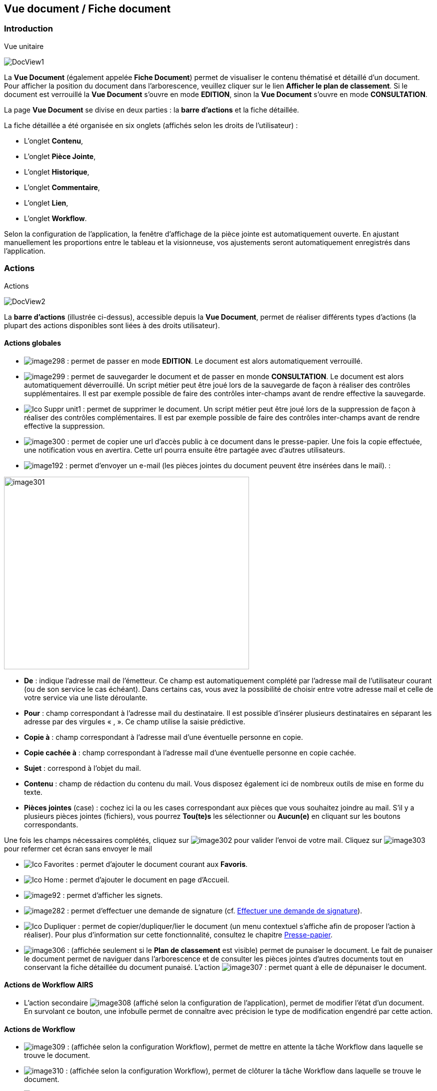 [[_15_document_view]]
== Vue document / Fiche document

=== Introduction

.Vue unitaire
image:15_document_view/DocView1.png[]

La *Vue Document* (également appelée *Fiche Document*) permet de visualiser le contenu thématisé et détaillé d'un document.
Pour afficher la position du document dans l'arborescence, veuillez cliquer sur le lien *Afficher le plan de classement*.
Si le document est verrouillé la *Vue Document* s'ouvre en mode *EDITION*, sinon la *Vue Document*
s'ouvre en mode *CONSULTATION*.

La page *Vue Document* se divise en deux parties : la *barre*
*d'actions* et la fiche détaillée.

La fiche détaillée a été organisée en six onglets (affichés selon les droits de l'utilisateur) :

* L’onglet *Contenu*,
* L’onglet *Pièce Jointe*,
* L’onglet *Historique*,
* L’onglet *Commentaire*,
* L’onglet *Lien*,
* L’onglet *Workflow*.

Selon la configuration de l'application, la fenêtre d'affichage de la pièce jointe est automatiquement ouverte.
En ajustant manuellement les proportions entre le tableau et la visionneuse, vos ajustements seront automatiquement enregistrés dans l’application.

=== Actions

.Actions
image:15_document_view/DocView2.png[]

La *barre d'actions* (illustrée ci-dessus), accessible depuis la *Vue Document*, permet de réaliser différents types d’actions (la plupart des actions disponibles sont liées à des droits utilisateur).

==== Actions globales

* image:15_document_view/image298.png[pdfwidth=24,role="size-24"] :
permet de passer en mode *EDITION*.
Le document est alors automatiquement verrouillé.
* image:15_document_view/image299.png[pdfwidth=24,role="size-24"] :
permet de sauvegarder le document et de passer en monde *CONSULTATION*.
Le document est alors automatiquement déverrouillé.
Un script métier peut être joué lors de la sauvegarde de façon à réaliser des contrôles supplémentaires.
Il est par exemple possible de faire des contrôles inter-champs avant de rendre effective la sauvegarde.
* image:icons/Ico_Suppr_unit1.png[pdfwidth=24,role="size-24"] :
permet de supprimer le document.
Un script métier peut être joué lors de la suppression de façon à réaliser des contrôles complémentaires.
Il est par exemple possible de faire des contrôles inter-champs avant de rendre effective la suppression.
* image:15_document_view/image300.png[pdfwidth=24,role="size-24"] : permet de copier une url d’accès public à ce document dans le presse-papier.
Une fois la copie effectuée, une notification vous en avertira.
Cette url pourra ensuite être partagée avec d’autres utilisateurs.
* image:15_document_view/image192.png[pdfwidth=24,role="size-24"] : permet d'envoyer un e-mail (les pièces jointes du document peuvent être insérées dans le mail). :

image:15_document_view/image301.png[width=490,height=385]

* *De* : indique l’adresse mail de l’émetteur.
Ce champ est automatiquement complété par l’adresse mail de l’utilisateur courant (ou de son service le cas échéant).
Dans certains cas, vous avez la possibilité de choisir entre votre adresse mail et celle de votre service via une liste déroulante.
* *Pour* : champ correspondant à l’adresse mail du destinataire.
Il est possible d’insérer plusieurs destinataires en séparant les adresse par des virgules « , ».
Ce champ utilise la saisie prédictive.
* *Copie à* : champ correspondant à l’adresse mail d’une éventuelle personne en copie.
* *Copie cachée à* : champ correspondant à l’adresse mail d’une éventuelle personne en copie cachée.
* *Sujet* : correspond à l’objet du mail.
* *Contenu* : champ de rédaction du contenu du mail.
Vous disposez également ici de nombreux outils de mise en forme du texte.
* *Pièces jointes* (case) : cochez ici la ou les cases correspondant aux pièces que vous souhaitez joindre au mail.
S’il y a plusieurs pièces jointes (fichiers), vous pourrez *Tou(te)s* les sélectionner ou
*Aucun(e)* en cliquant sur les boutons correspondants.

Une fois les champs nécessaires complétés, cliquez sur
image:15_document_view/image302.png[pdfwidth=24,role="size-24"] pour valider l’envoi de votre mail.
Cliquez sur
image:15_document_view/image303.png[pdfwidth=24,role="size-24"] pour refermer cet écran sans envoyer le mail

* image:icons/Ico_Favorites.png[pdfwidth=24,role="size-24"] :
permet d'ajouter le document courant aux *Favoris*.
* image:icons/Ico_Home.png[pdfwidth=24,role="size-24"] :
permet d'ajouter le document en page d’Accueil.
* image:15_document_view/image92.png[pdfwidth=24,role="size-24"] : permet d'afficher les signets.
* image:15_document_view/image282.png[pdfwidth=24,role="size-24"] : permet d’effectuer une demande de signature (cf.
<<Effectuer une demande de signature,Effectuer une demande de signature>>).
* image:icons/Ico_Dupliquer.png[pdfwidth=24,role="size-24"] : permet de copier/dupliquer/lier le document (un menu contextuel s'affiche afin de proposer l'action à réaliser).
Pour plus d’information sur cette fonctionnalité, consultez le chapitre <<Presse-papier,Presse-papier>>.
* image:15_document_view/image306.png[pdfwidth=24,role="size-24"] : (affichée seulement si le *Plan de classement* est visible) permet de punaiser le document.
Le fait de punaiser le document permet de naviguer dans l'arborescence et de consulter les pièces jointes d'autres documents tout en conservant la fiche détaillée du document punaisé.
L'action
image:15_document_view/image307.png[pdfwidth=24,role="size-24"] : permet quant à elle de dépunaiser le document.

==== Actions de Workflow AIRS

* L'action secondaire
image:15_document_view/image308.png[pdfwidth=24,role="size-24"]
(affiché selon la configuration de l'application), permet de modifier l'état d'un document.
En survolant ce bouton, une infobulle permet de connaître avec précision le type de modification engendré par cette action.

==== Actions de Workflow

* image:15_document_view/image309.png[pdfwidth=24,role="size-24"] :
(affichée selon la configuration Workflow), permet de mettre en attente la tâche Workflow dans laquelle se trouve le document.
* image:15_document_view/image310.png[pdfwidth=24,role="size-24"] :
(affichée selon la configuration Workflow), permet de clôturer la tâche Workflow dans laquelle se trouve le document.
* image:15_document_view/image308.png[pdfwidth=24,role="size-24"] :
(affichée selon la configuration Workflow), permet de valider la tâche Workflow dans laquelle se trouve le document.
* image:15_document_view/image311.png[pdfwidth=24,role="size-24"] :
(affichée selon la configuration Workflow), permet d'attribuer la tâche Workflow dans laquelle se trouve le document à un autre utilisateur ou une autre organisation.

==== Actions personnalisées

* Ce bloc peut contenir des actions personnalisées principales ou secondaires (par exemple : la copie de document, l'export de document, ...).
Les actions personnalisées permettent l'interopérabilité d’{dossier} avec des applications tierces.
Elles peuvent être aussi utilisées afin de générer des rapports.

=== Onglet contenu

.Onglet contenu
image:15_document_view/DocView3.png[600,600]

L'onglet *Contenu* donne accès à certains champs d'indexation (selon configuration) du document.
Cet onglet est affiché selon les droits de l'utilisateur.

On distingue deux modes de fonctionnement :

* Le mode *CONSULTATION* permet seulement la visualisation des champs d'indexation.
* Le mode *EDITION* (affiché selon les droits utilisateur) permet de modifier la valeur de certains champs d'indexation.
Certains champs sont modifiables à l'aide de pickers.

En fonction de la configuration de votre application, il est possible de créer/supprimer des documents liés et de renseigner la valeur de leurs indexes.

[NOTE]
====
Selon la configuration, les champs peuvent être regroupés par thématiques afin d'améliorer la lisibilité du formulaire.
====

=== Onglet pièce jointe

.Onglet pièce jointe
image:15_document_view/PJ1.png[600,600]

L'onglet *Pièce jointe* permet de visualiser l'ensemble des pièces jointes du document.
Cet onglet est affiché selon les droits de l'utilisateur.
Les informations suivantes sont affichées :

* **Id**entifiant de la pièce jointe.
* *Action*(s) réalisables sur la pièce jointe :
** image:15_document_view/image218.png[pdfwidth=24,role="size-24"] :
permet de visualiser la pièce jointe via la fenêtre de visualisation.
** image:15_document_view/image314.png[pdfwidth=24,role="size-24"] :
permet de télécharger la pièce jointe.
** image:15_document_view/image141.png[pdfwidth=24,role="size-24"] :
permet de modifier le fichier de la pièce jointe (selon votre configuration, l’édition de pièce jointe pourra se dérouler de manière différente, cf.
<<Édition des pièces jointes et documents,Édition des pièces jointes et documents>>.
** image:15_document_view/image143.png[pdfwidth=24,role="size-24"] :
permet de modifier les informations liées à la pièce jointe.
** image:15_document_view/image160.png[pdfwidth=24,role="size-24"] :
permet de numériser une nouvelle pièce jointe.
* *Intitulé* de la pièce jointe.
* *Type* de la pièce jointe.
* *Nom du fichier* joint.

On distingue deux modes de fonctionnement :

* Le mode *CONSULTATION* permet seulement de consulter les pièces jointes.
* Le mode *EDITION* (affiché selon les droits utilisateur) permet d'ajouter, de modifier ou même de supprimer une pièce jointe.

Pour visualiser le fichier de la pièce jointe, il est nécessaire de cliquer sur l'action
image:icons/Ico_Afficher.png[pdfwidth=24,role="size-24"]; la fenêtre de visualisation de pièce jointe est alors affichée.

Pour supprimer une pièce jointe, il faut au préalable cocher le(s) pièce(s) jointe(s) puis cliquer sur l’action
image:icons/Ico_Suppr3.png[pdfwidth=24,role="size-24"] :

.Supprimer une pièce jointe
image:15_document_view/PJ2.png[]

Un message de confirmation s'affiche avant d'appliquer la suppression.

[NOTE]
====
Si le "versioning" est activé (via l’Admin AIRS), il est alors possible de sélectionner la version de la pièce jointe à afficher dans la colonne *Versions*.
====

==== Ajouter une pièce jointe

L’ajout de pièce jointe peut ici se réaliser de trois manières :

[arabic]
. Via le bouton
image:icons/Ico_Add3.png[pdfwidth=24,role="size-24"] :

Pour ajouter une pièce jointe, cliquez sur l'icône :
image:icons/Ico_Add3.png[pdfwidth=24,role="size-24"].
La fenêtre modale *Ajout/Modification d'une pièce jointe* s'ouvre :

.Ajout d'une pièce jointe
image:15_document_view/PJ3.png[600,600]

Saisissez les informations liées à la pièce jointe telles que son
*Intitulé* et son *Type* puis, sélectionnez le fichier à télécharger.
Ajoutez la pièce jointe en la déposant par cliquer-glisser dans la zone intitulée *Déposer un nouveau fichier ici*.
Vous pouvez également cliquer dans cette zone pour rechercher le fichier à importer sur votre poste.
Selon votre configuration, si la pièce jointe choisie ne convient pas, vous pouvez la supprimer en cliquant sur *[underline]#Supprimer#*.
En cliquant sur le bouton *Enregistrer*, le fichier est téléchargé et la pièce jointe ajoutée au courrier (il est également possible que la pièce jointe soit directement ajoutée selon votre configuration).

[arabic,start=2]
. Via la zone *Déposer un nouveau fichier ici :*

Ajoutez la pièce jointe en la déposant par cliquer-glisser dans la zone intitulée *Déposer un nouveau fichier ici*.
Vous pouvez également cliquer dans cette zone pour rechercher le fichier à importer sur votre poste.
Si la pièce jointe choisie ne convient pas, vous pouvez la supprimer en cliquant sur *[underline]#Supprimer#*.

[arabic,start=3]
. Via la numérisation
image:15_document_view/image160.png[pdfwidth=24,role="size-24"]

Vous pouvez aussi numériser la pièce jointe à ajouter à l’aide de la touche
image:15_document_view/image160.png[pdfwidth=24,role="size-24"].
Cette touche déclenche l’apparition d’un module de numérisation dans lequel vous pourrez numériser un document à l’aide d’un scanneur.
Afin d’utiliser le module de numérisation, vous devez impérativement disposer du driver Twain adéquat sur votre poste informatique (selon votre configuration cette option pourra ne pas être disponible).

==== Écran de visualisation de pièce jointe

.Pièce jointe
image:15_document_view/image318.png[width=495,height=464]

La fenêtre de visualisation de pièce jointe permet de consulter les pièces jointes d'un document.
Selon le type de fichier à visualiser, la pièce jointe est affichée dans la *visionneuse* (cf.
<<Visionneuse,Visionneuse>>).
Si le document courant se trouve dans un dossier, il est alors possible de naviguer dans ce dossier en sélectionnant un autre document.
Pour ce faire, il est nécessaire d'utiliser les flèches de part et d'autre du document courant.
Pour naviguer de pièce jointe en pièce jointe, il est nécessaire d'utiliser les flèches de part et d'autre de la pièce jointe courante.

[NOTE]
====
Si la pièce jointe n'est pas trouvée dans le système de fichier AIRS, un message d'erreur est affiché.
====

[NOTE]
====
Il est possible de masquer/afficher l’écran de visualisation de pièces jointes en cliquant sur la double flèche située dans son coin supérieur droit.
====

=== Onglet lien

.Onglet lien
image:15_document_view/image319.png[width=680,height=236]

L'onglet *Lien* permet de consulter l'ensemble des documents liés au document courant.
Cet onglet est affiché selon les droits de l'utilisateur.
Les informations suivantes sont affichées :

* *Intitulé* du lien.
* *Pièces jointes* associées au document lié (un clic sur la pièce jointe permet de l'afficher dans la fenêtre de visualisation).
* *Type de Contenu* du document lié.
* *Nom du Lien* utilisé pour récupérer le document lié.
* *Direction du Lien* (parent ou enfant).

Pour afficher la fiche détaillée du document lié, il est nécessaire de cliquer sur l'action
image:15_document_view/image218.png[pdfwidth=24,role="size-24"].

Pour supprimer un ou plusieurs liens, il faut au préalable cocher le(s) document(s) puis cliquer sur l'action
image:15_document_view/image191.png[pdfwidth=24,role="size-24"].
Un message de confirmation s'affiche avant d'appliquer la suppression.

.Ajout de pièce jointe
image:15_document_view/image320.png[width=503,height=554]

Pour créer un lien, veuillez cliquer sur l'action
image:icons/Ico_Add3.png[pdfwidth=24,role="size-24"].
La fenêtre modale *Sélection de document(s)* s'ouvre.
Il est alors possible de sélectionner le *Type de Lien* puis de saisir les critères de recherche (les critères de recherche affichés dépendent du paramétrage applicatif) puis de cliquer sur le bouton *Rechercher* afin d'afficher les résultats de recherche.
Il est alors possible de cocher les documents qui doivent être liés au document courant, puis de cliquer sur le bouton *SÉLECTIONNER* afin de créer le lien.

=== Onglet Historique

.Onglet historique
image:15_document_view/Log.png[1]

L'onglet *Historique* permet de visualiser l'historique des actions AIRS réalisées sur le document.
Cet onglet est affiché selon les droits de l'utilisateur.
Les informations suivantes sont affichées :

* L’*Id* du document concerné par l’action.
* *Message* de trace lié à l'action AIRS.
* Nom de l'*Acteur* responsable de l'action AIRS.
* *Date* de réalisation de l'action AIRS.

=== Onglet Workflow

L'onglet *Workflow* permet de visualiser l'historique des tâches
*Workflow* par lesquelles est passé le document.
Cet onglet est affiché selon les droits de l'utilisateur.
Les informations suivantes sont affichées :

* Nom des tâches du *Workflow* par lesquelles le document est passé.
* Nom des *Acteurs* responsables du traitement d'une tâche.
* Date de début et date d'achèvement de chaque tâche.

=== Onglet Signature (optionnel)

.Onglet Signature
image:15_document_view/image322.png[width=680,height=289]

Cet onglet est uniquement destiné aux utilisateurs disposant du droit de signer électroniquement un document dans {dossier}.
Cet onglet n’apparait qu’en *Edition*.
Pour plus d’informations sur la signature, veuillez consulter le chapitre <<Signature,Signature>>.

=== Onglet Commentaire

.Onglet commentaire
image:15_document_view/Comm.png[]

L'onglet *Commentaire* permet de visualiser l'ensemble des commentaires relatifs au document.
Cet onglet est affiché selon les droits de l'utilisateur.
On distingue deux modes de fonctionnement :

* Le mode *Consultation* permet seulement la visualisation des commentaires.
* Le mode *Edition* (affiché selon les droits utilisateur) permet d'ajouter ou de supprimer un commentaire.

Pour supprimer un ou plusieurs commentaires, il faut au préalable cocher le(s) document(s) puis cliquer sur l'action
image:icons/Ico_Suppr3.png[pdfwidth=24,role="size-24"].
Un message de confirmation s'affiche avant d'appliquer la suppression.

[NOTE]
====
Il est seulement possible de supprimer les commentaires dont vous êtes l’auteur (sauf si vous disposez du droit *DOSSIERS_COMMENT_DELETE*
permettant de supprimer n’importe quel commentaire).
À noter également que pour les commentaires renseignés sous délégation, il sera fait mention de la délégation dans le commentaire.
====

Il est possible de modifier un des commentaires en cochant un commentaire puis en cliquant sur l'action
image:icons/Ico_EditDelegation.png[pdfwidth=24,role="size-24"], la fenêtre *Ajout/Modification d’un Commentaire* s’ouvre alors :

.Ajout de commentaire
image:15_document_view/image326.png[width=487,height=507]

Pour ajouter un commentaire, veuillez cliquer sur l'action
image:icons/Ico_Add3.png[pdfwidth=24,role="size-24"].
La fenêtre modale *Ajout/Modification d'un Commentaire* s'ouvre également.
Il est alors possible de saisir le commentaire à ajouter ainsi que le type de partage à appliquer.
Il faut considérer les niveaux de partage (confidentialité) suivants :

* *Privé* : le commentaire n'est visible que par son auteur (si *Type de Partage* est également réglé sur la valeur *Personnelle*).
* *Partagé* : le commentaire n'est visible que par son auteur et les utilisateurs souhaités (utilisateurs appartenant à une organisation et/ou utilisateurs individuellement).

En cliquant sur l'action *ENREGISTRER*, le commentaire est créé.

=== Vue Plan de classement

.Arborescence
image:15_document_view/PDC_0.png[]

La vue *Plan de classement* permet de visualiser le document courant dans son arborescence.
Dès lors, il est possible de naviguer à travers l'arborescence afin de sélectionner un autre document.
Pour rafraichir le *Plan de classement*, veuillez cliquer sur l'action
image:icons/Ico_PDC3.png[pdfwidth=24,role="size-24"].

L'action
image:icons/Ico_PDC4.png[pdfwidth=24,role="size-24"]
permet de réinitialiser l'arborescence afin d’afficher à nouveau son état initial.

Les boutons
image:icons/Ico_PDC1.png[pdfwidth=24,role="size-24"]
et
image:icons/Ico_PDC2.png[pdfwidth=24,role="size-24"]
ont été ajoutés afin de respectivement déployer ou de réduire en un clic l’intégralité de l’arborescence :

.Arbre déplié
image:15_document_view/PDC_2.png[pdfwidth=24,role="size-24"]

.Arbre replié
image:15_document_view/PDC_3.png[pdfwidth=24,role="size-24"]

Vous pouvez modifier la taille de la partie dédiée à l’affichage du plan de classement en maintenant le clic gauche de la souris enfoncé au niveau de la barre grise inférieure :

.Agrandir Plan de classement
image:15_document_view/PDC_4.png[]

Il suffit ensuite de déplacer la souris pour agrandir ou diminuer la taille de la zone.

Il existe différents types de nœud pouvant être affichés dans le *Plan de classement* :

* Nœud dossier
image:15_document_view/image335.png[pdfwidth=24,role="size-24"] :
il correspond à un document AIRS de type dossier.
Pour sélectionner un nœud dossier, veuillez cliquer sur son intitulé.
* Nœud dossier virtuel
image:15_document_view/image335.png[pdfwidth=24,role="size-24"] :
il correspond à un nœud virtuel (aucun document AIRS ne lui est associé).
Ce type de nœud permet de créer des regroupements de données dans le *Plan de classement*.
Ce type de nœud ne peut pas être sélectionné.
* Nœud document
image:15_document_view/image336.png[pdfwidth=24,role="size-24"] :
il correspond à un document AIRS.
Pour sélectionner un nœud document, veuillez cliquer sur son intitulé.

Quand un nœud de type dossier ou un nœud de type document possède des pièces jointes, les trois premières pièces jointes sont alors affichées à droite de l’intitulé (avec des icônes du type
image:15_document_view/image260.png[pdfwidth=24,role="size-24"],
image:15_document_view/image337.png[pdfwidth=24,role="size-24"]
image:15_document_view/image338.png[pdfwidth=24,role="size-24"]). Pour visualiser une pièce jointe,il est nécessaire de cliquer sur l'icône correspondante dans le *Plan de classement* (la fenêtre de visualisation de pièce jointe s’ouvre en conséquence). Lors du survol des icônes de pièce jointe,le nom du fichier est affiché dans une infobulle.

Lorsqu’un document à deux parents différents, il est impossible d’afficher les deux parents simultanément dans la vue *Plan de classement*.
Vous pourrez ici choisir le parent à partir duquel afficher la vue plan de classement via une liste déroulante.

La liste déroulante située à droite de l’icône
image:15_document_view/image339.png[pdfwidth=24,role="size-24"]
permet de sélectionner le document parent à partir duquel la vue plan de classement sera déployée :

.Sélection du parent à afficher
image:15_document_view/image340.png[width=432,height=185]

Le document parent choisi dans la liste déroulante (*Marché* ici) sera donc placé tout en haut de l’arborescence.
Une fois votre choix effectué dans cette liste déroulante, vous devez appuyer sur le bouton
image:15_document_view/image339.png[pdfwidth=24,role="size-24"]
pour rendre le changement effectif.

Lorsqu’il est possible de redescendre dans l’arborescence au niveau d’un document fils, on rencontre également la liste déroulante *Changer de nœud parent* :

.Changer de nœud parent
image:15_document_view/image341.png[width=322,height=183]

Une fois un document fils sélectionné, l’affichage du plan de classement sera initialisé à partir de ce document.

[NOTE]
====
Si le *Plan de classement* est étendu il est possible de la réduire ou de le déployer en cliquant sur les nœuds correspondants (symbolisés par l’icône
image:15_document_view/image342.png[pdfwidth=24,role="size-24"] ).
Vous pouvez également masquer l’intégralité de l’arborescence en cliquant sur
*Cacher le plan de classement* (situé dans le coin supérieur droit).
====

<<<